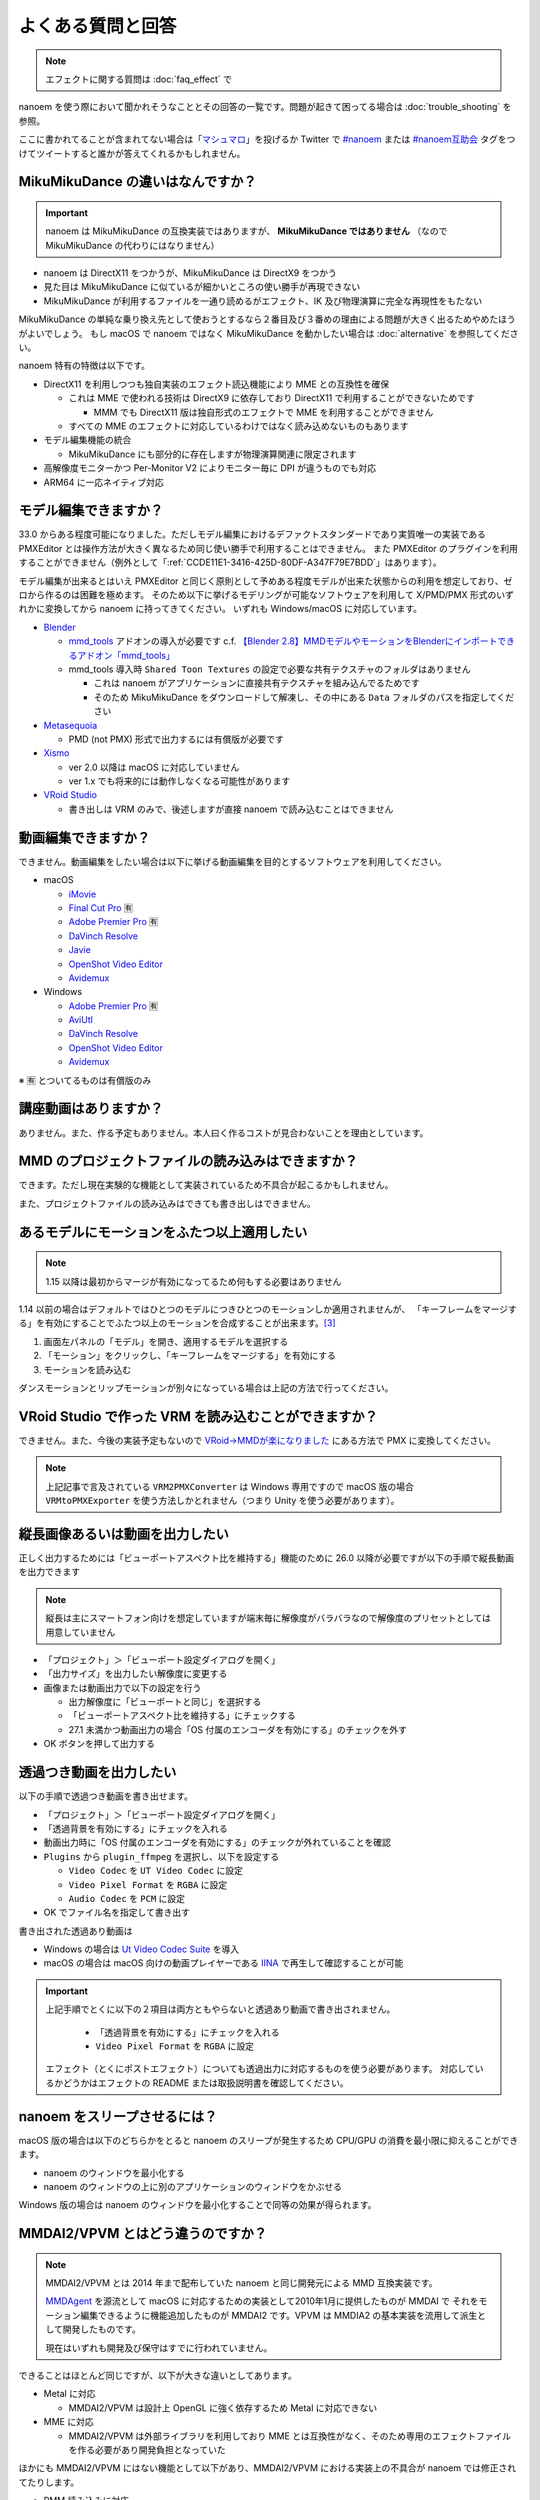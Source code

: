 ==========================================
よくある質問と回答
==========================================

.. note::
  エフェクトに関する質問は :doc:`faq_effect` で

nanoem を使う際において聞かれそうなこととその回答の一覧です。問題が起きて困ってる場合は :doc:`trouble_shooting` を参照。

ここに書かれてることが含まれてない場合は「`マシュマロ <https://marshmallow-qa.com/shimacpyon>`_」を投げるか Twitter で `#nanoem <https://twitter.com/search?q=#nanoem>`_ または `#nanoem互助会 <https://twitter.com/search?q=#nanoem互助会>`_ タグをつけてツイートすると誰かが答えてくれるかもしれません。

MikuMikuDance の違いはなんですか？
=======================================================

.. important::
   nanoem は MikuMikuDance の互換実装ではありますが、 **MikuMikuDance ではありません** （なので MikuMikuDance の代わりにはなりません）

* nanoem は DirectX11 をつかうが、MikuMikuDance は DirectX9 をつかう
* 見た目は MikuMikuDance に似ているが細かいところの使い勝手が再現できない
* MikuMikuDance が利用するファイルを一通り読めるがエフェクト、IK 及び物理演算に完全な再現性をもたない

MikuMikuDance の単純な乗り換え先として使おうとするなら２番目及び３番めの理由による問題が大きく出るためやめたほうがよいでしょう。
もし macOS で nanoem ではなく MikuMikuDance を動かしたい場合は :doc:`alternative` を参照してください。

nanoem 特有の特徴は以下です。

* DirectX11 を利用しつつも独自実装のエフェクト読込機能により MME との互換性を確保

  * これは MME で使われる技術は DirectX9 に依存しており DirectX11 で利用することができないためです

    * MMM でも DirectX11 版は独自形式のエフェクトで MME を利用することができません

  * すべての MME のエフェクトに対応しているわけではなく読み込めないものもあります

* モデル編集機能の統合

  * MikuMikuDance にも部分的に存在しますが物理演算関連に限定されます

* 高解像度モニターかつ Per-Monitor V2 によりモニター毎に DPI が違うものでも対応
* ARM64 に一応ネイティブ対応

モデル編集できますか？
=======================================================

33.0 からある程度可能になりました。ただしモデル編集におけるデファクトスタンダードであり実質唯一の実装である PMXEditor とは操作方法が大きく異なるため同じ使い勝手で利用することはできません。
また PMXEditor のプラグインを利用することができません（例外として「:ref:`CCDE11E1-3416-425D-80DF-A347F79E7BDD`」はあります）。

モデル編集が出来るとはいえ PMXEditor と同じく原則として予めある程度モデルが出来た状態からの利用を想定しており、ゼロから作るのは困難を極めます。
そのため以下に挙げるモデリングが可能なソフトウェアを利用して X/PMD/PMX 形式のいずれかに変換してから nanoem に持ってきてください。
いずれも Windows/macOS に対応しています。

- `Blender <http://www.blender.org>`_

  - `mmd_tools <https://github.com/powroupi/blender_mmd_tools>`_ アドオンの導入が必要です c.f. `【Blender 2.8】MMDモデルやモーションをBlenderにインポートできるアドオン「mmd_tools」 <https://3dcgmodel-info.com/blender-2-8-addon-mmdtools/>`_
  - mmd_tools 導入時 ``Shared Toon Textures`` の設定で必要な共有テクスチャのフォルダはありません

    - これは nanoem がアプリケーションに直接共有テクスチャを組み込んでるためです
    - そのため MikuMikuDance をダウンロードして解凍し、その中にある ``Data`` フォルダのパスを指定してください

- `Metasequoia <http://www.metaseq.net>`_

  - PMD (not PMX) 形式で出力するには有償版が必要です

- `Xismo <http://mqdl.jpn.org>`_

  - ver 2.0 以降は macOS に対応していません
  - ver 1.x でも将来的には動作しなくなる可能性があります

- `VRoid Studio <https://studio.vroid.com/>`_

  - 書き出しは VRM のみで、後述しますが直接 nanoem で読み込むことはできません

.. _28185A65-88E5-4C4C-BF60-41BBB5520B70:

動画編集できますか？
=======================================================

できません。動画編集をしたい場合は以下に挙げる動画編集を目的とするソフトウェアを利用してください。

- macOS

  - `iMovie <https://www.apple.com/jp/imovie/>`_
  - `Final Cut Pro <https://www.apple.com/jp/final-cut-pro/>`_ 🈶
  - `Adobe Premier Pro <https://www.adobe.com/jp/products/premiere.html>`_ 🈶
  - `DaVinch Resolve <https://www.blackmagicdesign.com/jp/products/davinciresolve/>`_
  - `Javie <https://ja.osdn.net/projects/javie/>`_
  - `OpenShot Video Editor <https://www.openshot.org>`_
  - `Avidemux <http://avidemux.sourceforge.net>`_

- Windows

  - `Adobe Premier Pro <https://www.adobe.com/jp/products/premiere.html>`_ 🈶
  - `AviUtl <http://spring-fragrance.mints.ne.jp/aviutl/>`_
  - `DaVinch Resolve <https://www.blackmagicdesign.com/jp/products/davinciresolve/>`_
  - `OpenShot Video Editor <https://www.openshot.org>`_
  - `Avidemux <http://avidemux.sourceforge.net>`_

※ 🈶 とついてるものは有償版のみ

講座動画はありますか？
=======================================================

ありません。また、作る予定もありません。本人曰く作るコストが見合わないことを理由としています。

MMD のプロジェクトファイルの読み込みはできますか？
=======================================================

できます。ただし現在実験的な機能として実装されているため不具合が起こるかもしれません。

また、プロジェクトファイルの読み込みはできても書き出しはできません。

あるモデルにモーションをふたつ以上適用したい
=======================================================

.. note::
   1.15 以降は最初からマージが有効になってるため何もする必要はありません

1.14 以前の場合はデフォルトではひとつのモデルにつきひとつのモーションしか適用されませんが、
「キーフレームをマージする」を有効にすることでふたつ以上のモーションを合成することが出来ます。[#f3]_

#. 画面左パネルの「モデル」を開き、適用するモデルを選択する
#. 「モーション」をクリックし、「キーフレームをマージする」を有効にする
#. モーションを読み込む

ダンスモーションとリップモーションが別々になっている場合は上記の方法で行ってください。

.. _EFC55993-3D0E-4D90-855F-860FBBA5A90F:

VRoid Studio で作った VRM を読み込むことができますか？
=======================================================

できません。また、今後の実装予定もないので `VRoid→MMDが楽になりました <https://aideq.goat.me/bnbRNcrIfC>`_ にある方法で PMX に変換してください。

.. note::
   上記記事で言及されている ``VRM2PMXConverter`` は Windows 専用ですので macOS 版の場合 ``VRMtoPMXExporter`` を使う方法しかとれません（つまり Unity を使う必要があります）。

.. _1AF55799-DCCF-4989-AA91-C186F073FDA0:

縦長画像あるいは動画を出力したい
=============================================================

正しく出力するためには「ビューポートアスペクト比を維持する」機能のために 26.0 以降が必要ですが以下の手順で縦長動画を出力できます

.. note::
   縦長は主にスマートフォン向けを想定していますが端末毎に解像度がバラバラなので解像度のプリセットとしては用意していません

- 「プロジェクト」＞「ビューポート設定ダイアログを開く」
- 「出力サイズ」を出力したい解像度に変更する
- 画像または動画出力で以下の設定を行う

  - 出力解像度に「ビューポートと同じ」を選択する
  - 「ビューポートアスペクト比を維持する」にチェックする
  - 27.1 未満かつ動画出力の場合「OS 付属のエンコーダを有効にする」のチェックを外す

- OK ボタンを押して出力する

.. _8DE98D42-1894-4002-B629-4D64580EF404:

透過つき動画を出力したい
=============================================================

以下の手順で透過つき動画を書き出せます。

* 「プロジェクト」＞「ビューポート設定ダイアログを開く」
* 「透過背景を有効にする」にチェックを入れる
* 動画出力時に「OS 付属のエンコーダを有効にする」のチェックが外れていることを確認
* ``Plugins`` から ``plugin_ffmpeg`` を選択し、以下を設定する

  * ``Video Codec`` を ``UT Video Codec`` に設定
  * ``Video Pixel Format`` を ``RGBA`` に設定
  * ``Audio Codec`` を ``PCM`` に設定

* OK でファイル名を指定して書き出す

書き出された透過あり動画は

* Windows の場合は `Ut Video Codec Suite <http://umezawa.dyndns.info/wordpress/?cat=28>`_ を導入
* macOS の場合は macOS 向けの動画プレイヤーである `IINA <https://iina.io/>`_ で再生して確認することが可能

.. important::

  上記手順でとくに以下の２項目は両方ともやらないと透過あり動画で書き出されません。

    * 「透過背景を有効にする」にチェックを入れる
    * ``Video Pixel Format`` を ``RGBA`` に設定

  エフェクト（とくにポストエフェクト）についても透過出力に対応するものを使う必要があります。
  対応しているかどうかはエフェクトの README または取扱説明書を確認してください。

nanoem をスリープさせるには？
=============================================================

macOS 版の場合は以下のどちらかをとると nanoem のスリープが発生するため CPU/GPU の消費を最小限に抑えることができます。

* nanoem のウィンドウを最小化する
* nanoem のウィンドウの上に別のアプリケーションのウィンドウをかぶせる

Windows 版の場合は nanoem のウィンドウを最小化することで同等の効果が得られます。

MMDAI2/VPVM とはどう違うのですか？
=======================================================

.. note::
   MMDAI2/VPVM とは 2014 年まで配布していた nanoem と同じ開発元による MMD 互換実装です。

   `MMDAgent <http://sourceforge.net/projects/mmdagent/>`_ を源流として macOS に対応するための実装として2010年1月に提供したものが MMDAI で
   それをモーション編集できるように機能追加したものが MMDAI2 です。VPVM は MMDIA2 の基本実装を流用して派生として開発したものです。

   現在はいずれも開発及び保守はすでに行われていません。

できることはほとんど同じですが、以下が大きな違いとしてあります。

* Metal に対応

  * MMDAI2/VPVM は設計上 OpenGL に強く依存するため Metal に対応できない

* MME に対応

  * MMDAI2/VPVM は外部ライブラリを利用しており MME とは互換性がなく、そのため専用のエフェクトファイルを作る必要があり開発負担となっていた

ほかにも MMDAI2/VPVM にはない機能として以下があり、MMDAI2/VPVM における実装上の不具合が nanoem では修正されてたりします。

* PMM 読み込みに対応
* SDEF 対応

古いバージョンがほしい
=======================================================

対応コストの関係で基本的に最新版しか提供していません。

どうしても古いバージョンが欲しい場合はバージョンの指定（※ひとつのみ、複数不可）と古いバージョンを使いたい理由を書いた上で
:doc:`install` の「不具合報告の方法」に従って送信してください。

アンインストールしたい
=======================================================

`AppCleaner <https://freemacsoft.net/appcleaner/>`_ を使って `nanoem` で検索して見つかったファイルを全て削除してください。

.. warning::
   単に `nanoem.app` をゴミ箱に捨てる方法は未削除ファイルが残るため非推奨です。

よろずの質問
=======================================================

nanoem はなんて読みますか？
-------------------------------------------------------

日本語圏においては「なのえむ」です。以下に表をまとめます

================== =========
言語                読み方
================== =========
日本語(ja_JP)       なのえむ
繁體字(zh_TW)       納米 [#f1]_
简体字(zh_CN)       纳米 [#f1]_
한글(ko_KR)         나노에무
================== =========

nanoem 以外の macOS で使える MMD 互換はありますか？
-------------------------------------------------------

MikuMikuDance のように使える、となるとないです。また、おそらく今後も以下の理由からないと思われます。

* そもそも作るのが非常に難しい

  * MikuMikuDance は DirectX のエコシステムがあって成り立つが、それらに相当するものを自前で実装しなければならない
  * さらに GUI アプリケーションやその他の知識も必要で作るのに求められる知識は膨大

    * ゲームとゲームエンジン両方作るくらいの知識が求められます

  * ちなみに `MikuMikuMoving の開発者が macOS 版の対応予定について濁してる <http://ch.nicovideo.jp/mogg/blomaga/ar1284791/9>`_

* macOS の利用人口が少ない

  * OS シェアとして macOS の利用人口は Windows の 1/10 以下しかない

* `VRM <https://vrm-consortium.org/>`_ の登場

  * 人型という制約はあるが、業界標準をベースにしたものであり執筆時点 (2018/5/27) で今後発展が進むものと思われる

ひとことでいえば **ハイリスク・ローリターン** であるということです。

英語で対応できますか？
-------------------------------------------------------

.. note::
   Google Translate などの翻訳をかけて読まれることを想定してここの部分はあえて日本語で書いてます

できますが、原則として日本語で書いたほうが対応が早いです。ただし日本語で書くために機械翻訳を用いるくらいなら英語で書いてください。

日本語/英語以外の対応予定はありますか？
-------------------------------------------------------

公式に対応しているのは日本語と英語のみ [#f2]_ で現段階でないですが、日本語または英語以外の言語に翻訳出来る翻訳者がいればあるかもしれません。

もし日本語または英語以外に翻訳する翻訳者として立候補したい場合は `@shimacpyon <https://twitter.com/shimacpyon>`_ にフィードバックか DM で翻訳者希望の旨を連絡してください。

どんな人が利用していますか？
-------------------------------------------------------

Google Analytics にもとづく利用状況の結果から以下になります（:doc:`privacy` 参照）

- もともと macOS 向けに作られたアプリケーションなので、 macOS 使ってる人が大半
- 約7割が国内（日本）、約3割が国外からで最も多いのが米国

.. [#f1] 本来は「ナノメートル」を意味をするのだが直接的な当て字がわからないので暫定的に相当するものをあてた。ちなみに日本語だと「年貢を納める」になり意味が異なる
.. [#f2] UI 自体は英語に対応しているものの、マニュアルは日本語のみしかないという矛盾
.. [#f3] 原則キーフレームがかぶらないようにすること。もし衝突した場合は先にある方が適用される
